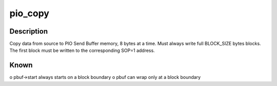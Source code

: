 .. -*- coding: utf-8; mode: rst -*-
.. src-file: drivers/infiniband/hw/hfi1/pio_copy.c

.. _`pio_copy`:

pio_copy
========

.. c:function:: void pio_copy(struct hfi1_devdata *dd, struct pio_buf *pbuf, u64 pbc, const void *from, size_t count)

    copy data block to MMIO space

    :param struct hfi1_devdata \*dd:
        *undescribed*

    :param struct pio_buf \*pbuf:
        a number of blocks allocated within a PIO send context

    :param u64 pbc:
        PBC to send

    :param const void \*from:
        source, must be 8 byte aligned

    :param size_t count:
        number of DWORD (32-bit) quantities to copy from source

.. _`pio_copy.description`:

Description
-----------

Copy data from source to PIO Send Buffer memory, 8 bytes at a time.
Must always write full BLOCK_SIZE bytes blocks.  The first block must
be written to the corresponding SOP=1 address.

.. _`pio_copy.known`:

Known
-----

o pbuf->start always starts on a block boundary
o pbuf can wrap only at a block boundary

.. This file was automatic generated / don't edit.

